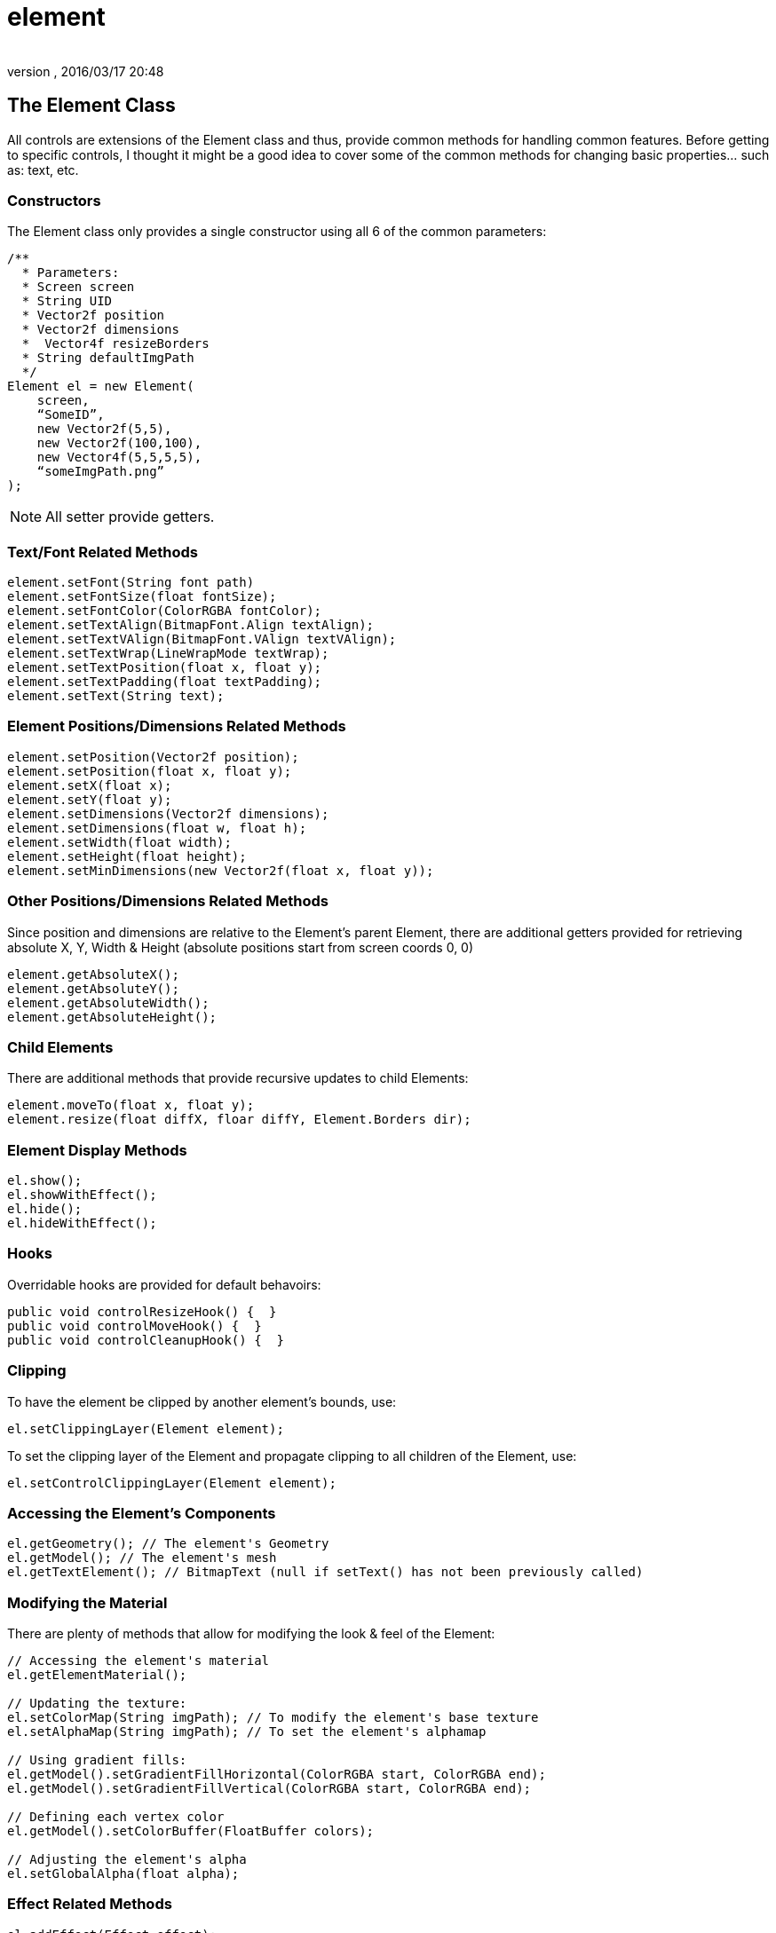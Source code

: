 = element
:author: 
:revnumber: 
:revdate: 2016/03/17 20:48
:relfileprefix: ../../../
:imagesdir: ../../..
ifdef::env-github,env-browser[:outfilesuffix: .adoc]



== The Element Class

All controls are extensions of the Element class and thus, provide common methods for handling common features.  Before getting to specific controls, I thought it might be a good idea to cover some of the common methods for changing basic properties… such as: text, etc.



=== Constructors

The Element class only provides a single constructor using all 6 of the common parameters:

[source,java]
----

/**
  * Parameters:
  * Screen screen
  * String UID
  * Vector2f position
  * Vector2f dimensions
  *  Vector4f resizeBorders
  * String defaultImgPath
  */
Element el = new Element(
    screen,
    “SomeID”,
    new Vector2f(5,5),
    new Vector2f(100,100),
    new Vector4f(5,5,5,5),
    “someImgPath.png”
);

----

[NOTE]
====
All setter provide getters.
====

=== Text/Font Related Methods

[source,java]
----

element.setFont(String font path)
element.setFontSize(float fontSize);
element.setFontColor(ColorRGBA fontColor);
element.setTextAlign(BitmapFont.Align textAlign);
element.setTextVAlign(BitmapFont.VAlign textVAlign);
element.setTextWrap(LineWrapMode textWrap);
element.setTextPosition(float x, float y);
element.setTextPadding(float textPadding);
element.setText(String text);

----


=== Element Positions/Dimensions Related Methods

[source,java]
----

element.setPosition(Vector2f position);
element.setPosition(float x, float y);
element.setX(float x);
element.setY(float y);
element.setDimensions(Vector2f dimensions);
element.setDimensions(float w, float h);
element.setWidth(float width);
element.setHeight(float height);
element.setMinDimensions(new Vector2f(float x, float y));

----


=== Other Positions/Dimensions Related Methods

Since position and dimensions are relative to the Element’s parent Element, there are additional getters provided for retrieving absolute X, Y, Width &amp; Height (absolute positions start from screen coords 0, 0)

[source,java]
----

element.getAbsoluteX();
element.getAbsoluteY();
element.getAbsoluteWidth();
element.getAbsoluteHeight();

----



=== Child Elements

There are additional methods that provide recursive updates to child Elements:

[source,java]
----

element.moveTo(float x, float y);
element.resize(float diffX, floar diffY, Element.Borders dir);

----



=== Element Display Methods

[source,java]
----

el.show();
el.showWithEffect();
el.hide();
el.hideWithEffect();

----


=== Hooks

Overridable hooks are provided for default behavoirs:

[source,java]
----

public void controlResizeHook() {  }
public void controlMoveHook() {  }
public void controlCleanupHook() {  }

----


=== Clipping

To have the element be clipped by another element's bounds, use:

[source,java]
----

el.setClippingLayer(Element element);

----

To set the clipping layer of the Element and propagate clipping to all children of the Element, use:

[source,java]
----

el.setControlClippingLayer(Element element);

----


=== Accessing the Element's Components

[source,java]
----

el.getGeometry(); // The element's Geometry
el.getModel(); // The element's mesh
el.getTextElement(); // BitmapText (null if setText() has not been previously called)

----


=== Modifying the Material

There are plenty of methods that allow for modifying the look &amp; feel of the Element:

[source,java]
----

// Accessing the element's material
el.getElementMaterial();

// Updating the texture:
el.setColorMap(String imgPath); // To modify the element's base texture
el.setAlphaMap(String imgPath); // To set the element's alphamap

// Using gradient fills:
el.getModel().setGradientFillHorizontal(ColorRGBA start, ColorRGBA end);
el.getModel().setGradientFillVertical(ColorRGBA start, ColorRGBA end);

// Defining each vertex color
el.getModel().setColorBuffer(FloatBuffer colors);

// Adjusting the element's alpha
el.setGlobalAlpha(float alpha);

----



=== Effect Related Methods

[source,java]
----

el.addEffect(Effect effect);
el.removeEffect(Effect.EffectEvent effectEvent);
el.populateEffects(String styleName); // Loads all effects associated with a Style

----


=== Drag & Drop Related Methods

[source,java]
----

el.setIsDragDropDragElement(boolean isDragElement);
el.setIsDragDropDropElement(boolean isDropElement);

// for retrieving the current drop object under the element, use:
screen.getDropObject();

----


[NOTE]
====
You must manage your own list of acceptable drop objects as any Element flagged as isDropObject will be returned.
====



=== Storing & Retrieving  Custom Data

[source,java]
----

el.setElementUserData(Object data);
el.getElementUserData();

----
